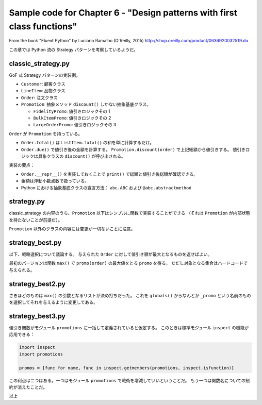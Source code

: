 ===============================================================================
Sample code for Chapter 6 - "Design patterns with first class functions"
===============================================================================

From the book "Fluent Python" by Luciano Ramalho (O'Reilly, 2015)
http://shop.oreilly.com/product/0636920032519.do

この章では Python 流の Strategy パターンを考察しているようだ。

classic_strategy.py
======================================================================

GoF 式 Strategy パターンの実装例。

* ``Customer``: 顧客クラス
* ``LineItem``: 品物クラス
* ``Order``: 注文クラス
* ``Promotion``: 抽象メソッド ``discount()`` しかない抽象基底クラス。

  * ``FidelityPromo``: 値引きロジックその 1
  * ``BulkItemPromo``: 値引きロジックその 2
  * ``LargeOrderPromo``: 値引きロジックその 3

``Order`` が ``Promotion`` を持っている。

* ``Order.total()`` は ``ListItem.total()`` の和を単に計算するだけ。
* ``Order.due()`` で値引き後の金額を計算する。
  ``Promotion.discount(order)`` で上記総額から値引きする。
  値引きロジックは具象クラスの ``discount()`` が呼び出される。

実装の要点：

* ``Order.__repr__()`` を実装しておくことで ``print()`` で総額と値引き後総額が確認できる。
* 金額は浮動小数点数で扱っている。
* Python における抽象基底クラスの宣言方法： ``abc.ABC`` および ``@abc.abstractmethod``

strategy.py
======================================================================

classic_strategy の内容のうち、``Promotion`` 以下はシンプルに関数で実装することができる
（それは ``Promotion`` が内部状態を持たないことが前提だ）。

``Promotion`` 以外のクラスの内容には変更が一切ないことに注意。

strategy_best.py
======================================================================

以下、戦略選択について議論する。
与えられた ``Order`` に対して値引き額が最大となるものを返せばよい。

最初のバージョンは関数 ``max()`` で ``promo(order)`` の最大値をとる ``promo`` を得る。
ただし対象となる集合はハードコードで与えられる。

strategy_best2.py
======================================================================

さきほどのものは ``max()`` の引数となるリストが決め打ちだった。
これを ``globals()`` からなんとか ``_promo`` という名前のものを選択してそれを与えるように変更してある。

strategy_best3.py
======================================================================

値引き関数がモジュール ``promotions`` に一括して定義されていると仮定する。
このときは標準モジュール ``inspect`` の機能が応用できる：

.. code:: python

   import inspect
   import promotions

   promos = [func for name, func in inspect.getmembers(promotions, inspect.isfunction)]

この利点は二つはある。一つはモジュール ``promotions`` で戦術を増減していいということだ。
もう一つは関数名についての制約が消えたことだ。

以上
